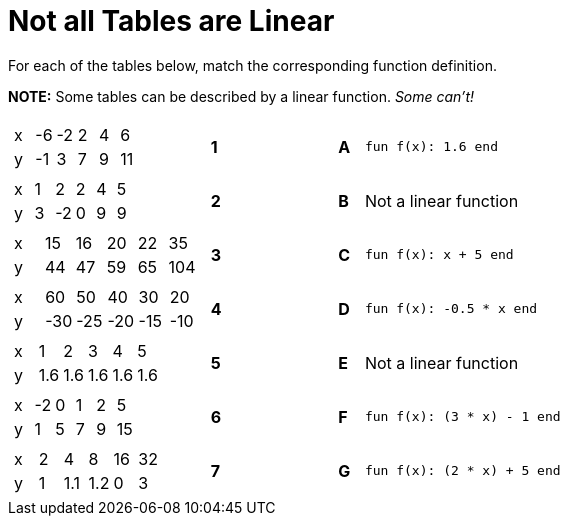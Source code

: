 = Not all Tables are Linear

For each of the tables below, match the corresponding function definition.

*NOTE:* Some tables can be described by a linear function. __Some can't!__

[cols="<.^8a,^.^1a,4,^.^1a,^.^8a",stripes="none",grid="none",frame="none"]
|===
| [.sideways-pyret-table]
!===
! x ! -6 ! -2 !  2 !  4 !  6
! y ! -1 !  3 !  7 !  9 ! 11
!===
|*1*||*A*
| `fun f(x): 1.6 end`


| [.sideways-pyret-table]
!===
! x ! 1 !  2 ! 2 ! 4 ! 5
! y ! 3 ! -2 ! 0 ! 9 ! 9
!===
|*2*||*B*
| Not a linear function


| [.sideways-pyret-table]
!===
! x ! 15 ! 16 ! 20 ! 22 !  35
! y ! 44 ! 47 ! 59 ! 65 ! 104
!===
|*3*||*C*
| `fun f(x): x + 5 end`


| [.sideways-pyret-table]
!===
! x !  60 !  50 !  40 !  30 !  20
! y ! -30 ! -25 ! -20 ! -15 ! -10
!===
|*4*||*D*
| `fun f(x): -0.5 * x end`


| [.sideways-pyret-table]
!===
! x !   1 !   2 !   3 !   4 !   5
! y ! 1.6 ! 1.6 ! 1.6 ! 1.6 ! 1.6
!===
|*5*||*E*
| Not a linear function


| [.sideways-pyret-table]
!===
! x ! -2 ! 0 ! 1 ! 2 ! 5
! y ! 1  ! 5 ! 7 ! 9 ! 15
!===
|*6*||*F*
| `fun f(x): (3 * x) - 1 end`

| [.sideways-pyret-table]
!===
! x ! 2 !   4 !   8 ! 16 ! 32
! y ! 1 ! 1.1 ! 1.2 !  0 ! 3
!===
|*7*||*G*
| `fun f(x): (2 * x) + 5 end`


|===